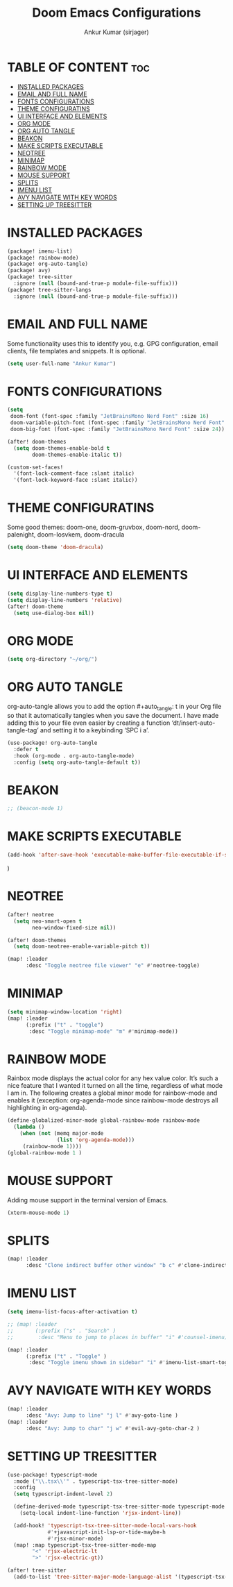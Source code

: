 #+TITLE: Doom Emacs Configurations
#+AUTHOR: Ankur Kumar (sirjager)
#+PROPERTY: header-args :tangle ~/.config/doom/config.el :mkdirp yes
#+AUTO_TANGLE: t

* TABLE OF CONTENT :toc:
- [[#installed-packages][INSTALLED PACKAGES]]
- [[#email-and-full-name][EMAIL AND FULL NAME]]
- [[#fonts-configurations][FONTS CONFIGURATIONS]]
- [[#theme-configuratins][THEME CONFIGURATINS]]
- [[#ui-interface-and-elements][UI INTERFACE AND ELEMENTS]]
- [[#org-mode][ORG MODE]]
- [[#org-auto-tangle][ORG AUTO TANGLE]]
- [[#beakon][BEAKON]]
- [[#make-scripts-executable][MAKE SCRIPTS EXECUTABLE]]
- [[#neotree][NEOTREE]]
- [[#minimap][MINIMAP]]
- [[#rainbow-mode][RAINBOW MODE]]
- [[#mouse-support][MOUSE SUPPORT]]
- [[#splits][SPLITS]]
- [[#imenu-list][IMENU LIST]]
- [[#avy-navigate-with-key-words][AVY NAVIGATE WITH KEY WORDS]]
- [[#setting-up-treesitter][SETTING UP TREESITTER]]

* INSTALLED PACKAGES
#+begin_src emacs-lisp :tangle ~/.config/doom/packages.el :mkdirp yes
(package! imenu-list)
(package! rainbow-mode)
(package! org-auto-tangle)
(package! avy)
(package! tree-sitter
  :ignore (null (bound-and-true-p module-file-suffix)))
(package! tree-sitter-langs
  :ignore (null (bound-and-true-p module-file-suffix)))
#+end_src

* EMAIL AND FULL NAME
Some functionality uses this to identify you, e.g. GPG configuration, email clients, file templates and snippets. It is optional.
#+begin_src emacs-lisp
(setq user-full-name "Ankur Kumar")
#+end_src

* FONTS CONFIGURATIONS
#+begin_src emacs-lisp
(setq
 doom-font (font-spec :family "JetBrainsMono Nerd Font" :size 16)
 doom-variable-pitch-font (font-spec :family "JetBrainsMono Nerd Font" :size 16)
 doom-big-font (font-spec :family "JetBrainsMono Nerd Font" :size 24))

(after! doom-themes
  (setq doom-themes-enable-bold t
        doom-themes-enable-italic t))

(custom-set-faces!
  '(font-lock-comment-face :slant italic)
  '(font-lock-keyword-face :slant italic))
#+end_src

* THEME CONFIGURATINS
Some good themes: doom-one, doom-gruvbox, doom-nord, doom-palenight, doom-Iosvkem, doom-dracula
#+begin_src emacs-lisp
(setq doom-theme 'doom-dracula)
#+end_src

* UI INTERFACE AND ELEMENTS
#+begin_src emacs-lisp
(setq display-line-numbers-type t)
(setq display-line-numbers 'relative)
(after! doom-theme
  (setq use-dialog-box nil))

#+end_src

* ORG MODE
#+begin_src emacs-lisp
(setq org-directory "~/org/")
#+end_src

* ORG AUTO TANGLE
org-auto-tangle allows you to add the option #+auto_tangle: t in your Org file so that it automatically tangles when you save the document.  I have made adding this to your file even easier by creating a function ‘dt/insert-auto-tangle-tag’ and setting it to a keybinding ‘SPC i a’.
#+begin_src emacs-lisp
(use-package! org-auto-tangle
  :defer t
  :hook (org-mode . org-auto-tangle-mode)
  :config (setq org-auto-tangle-default t))
#+end_src

* BEAKON
#+begin_src emacs-lisp
;; (beacon-mode 1)
#+end_src

* MAKE SCRIPTS EXECUTABLE
#+begin_src emacs-lisp
(add-hook 'after-save-hook 'executable-make-buffer-file-executable-if-script-p)
#+end_src

#+RESULTS:
| centaur-tabs-on-saving-buffer | doom-modeline-update-vcs-text | doom-modeline-update-vcs-icon | doom-modeline-update-buffer-file-name | executable-make-buffer-file-executable-if-script-p | +evil-display-vimlike-save-message-h | doom-auto-revert-buffers-h | doom-guess-mode-h |

  )
* NEOTREE
#+begin_src emacs-lisp
(after! neotree
  (setq neo-smart-open t
        neo-window-fixed-size nil))

(after! doom-themes
  (setq doom-neotree-enable-variable-pitch t))

(map! :leader
      :desc "Toggle neotree file viewer" "e" #'neotree-toggle)
#+end_src

* MINIMAP
#+begin_src emacs-lisp
(setq minimap-window-location 'right)
(map! :leader
      (:prefix ("t" . "toggle")
       :desc "Toggle minimap-mode" "m" #'minimap-mode))
#+end_src

* RAINBOW MODE
Rainbox mode displays the actual color for any hex value color.  It’s such a nice feature that I wanted it turned on all the time, regardless of what mode I am in.  The following creates a global minor mode for rainbow-mode and enables it (exception: org-agenda-mode since rainbow-mode destroys all highlighting in org-agenda).
#+begin_src emacs-lisp
(define-globalized-minor-mode global-rainbow-mode rainbow-mode
  (lambda ()
    (when (not (memq major-mode
                (list 'org-agenda-mode)))
     (rainbow-mode 1))))
(global-rainbow-mode 1 )
#+end_src

* MOUSE SUPPORT
Adding mouse support in the terminal version of Emacs.
#+begin_src emacs-lisp
(xterm-mouse-mode 1)
#+end_src

* SPLITS
#+begin_src emacs-lisp
(map! :leader
      :desc "Clone indirect buffer other window" "b c" #'clone-indirect-buffer-other-window)
#+end_src

* IMENU LIST
#+begin_src emacs-lisp
(setq imenu-list-focus-after-activation t)

;; (map! :leader
;;       (:prefix ("s" . "Search" )
;;        :desc "Menu to jump to places in buffer" "i" #'counsel-imenu))

(map! :leader
      (:prefix ("t" . "Toggle" )
       :desc "Toggle imenu shown in sidebar" "i" #'imenu-list-smart-toggle))
#+end_src

* AVY NAVIGATE WITH KEY WORDS
#+begin_src emacs-lisp
(map! :leader
      :desc "Avy: Jump to line" "j l" #'avy-goto-line )
(map! :leader
      :desc "Avy: Jump to char" "j w" #'evil-avy-goto-char-2 )
#+end_src


* SETTING UP TREESITTER
#+begin_src emacs-lisp
(use-package! typescript-mode
  :mode ("\\.tsx\\'" . typescript-tsx-tree-sitter-mode)
  :config
  (setq typescript-indent-level 2)

  (define-derived-mode typescript-tsx-tree-sitter-mode typescript-mode "TypeScript TSX"
    (setq-local indent-line-function 'rjsx-indent-line))

  (add-hook! 'typescript-tsx-tree-sitter-mode-local-vars-hook
             #'+javascript-init-lsp-or-tide-maybe-h
             #'rjsx-minor-mode)
  (map! :map typescript-tsx-tree-sitter-mode-map
        "<" 'rjsx-electric-lt
        ">" 'rjsx-electric-gt))

(after! tree-sitter
  (add-to-list 'tree-sitter-major-mode-language-alist '(typescript-tsx-tree-sitter-mode . tsx)))
#+end_src
